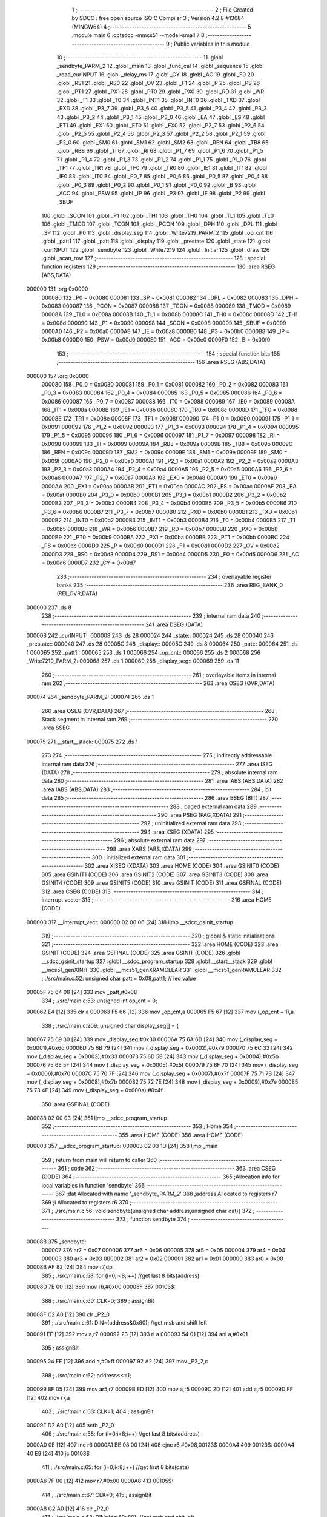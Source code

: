                                       1 ;--------------------------------------------------------
                                      2 ; File Created by SDCC : free open source ISO C Compiler 
                                      3 ; Version 4.2.8 #13684 (MINGW64)
                                      4 ;--------------------------------------------------------
                                      5 	.module main
                                      6 	.optsdcc -mmcs51 --model-small
                                      7 	
                                      8 ;--------------------------------------------------------
                                      9 ; Public variables in this module
                                     10 ;--------------------------------------------------------
                                     11 	.globl _sendbyte_PARM_2
                                     12 	.globl _main
                                     13 	.globl _func_cal
                                     14 	.globl _sequence
                                     15 	.globl _read_curINPUT
                                     16 	.globl _delay_ms
                                     17 	.globl _CY
                                     18 	.globl _AC
                                     19 	.globl _F0
                                     20 	.globl _RS1
                                     21 	.globl _RS0
                                     22 	.globl _OV
                                     23 	.globl _F1
                                     24 	.globl _P
                                     25 	.globl _PS
                                     26 	.globl _PT1
                                     27 	.globl _PX1
                                     28 	.globl _PT0
                                     29 	.globl _PX0
                                     30 	.globl _RD
                                     31 	.globl _WR
                                     32 	.globl _T1
                                     33 	.globl _T0
                                     34 	.globl _INT1
                                     35 	.globl _INT0
                                     36 	.globl _TXD
                                     37 	.globl _RXD
                                     38 	.globl _P3_7
                                     39 	.globl _P3_6
                                     40 	.globl _P3_5
                                     41 	.globl _P3_4
                                     42 	.globl _P3_3
                                     43 	.globl _P3_2
                                     44 	.globl _P3_1
                                     45 	.globl _P3_0
                                     46 	.globl _EA
                                     47 	.globl _ES
                                     48 	.globl _ET1
                                     49 	.globl _EX1
                                     50 	.globl _ET0
                                     51 	.globl _EX0
                                     52 	.globl _P2_7
                                     53 	.globl _P2_6
                                     54 	.globl _P2_5
                                     55 	.globl _P2_4
                                     56 	.globl _P2_3
                                     57 	.globl _P2_2
                                     58 	.globl _P2_1
                                     59 	.globl _P2_0
                                     60 	.globl _SM0
                                     61 	.globl _SM1
                                     62 	.globl _SM2
                                     63 	.globl _REN
                                     64 	.globl _TB8
                                     65 	.globl _RB8
                                     66 	.globl _TI
                                     67 	.globl _RI
                                     68 	.globl _P1_7
                                     69 	.globl _P1_6
                                     70 	.globl _P1_5
                                     71 	.globl _P1_4
                                     72 	.globl _P1_3
                                     73 	.globl _P1_2
                                     74 	.globl _P1_1
                                     75 	.globl _P1_0
                                     76 	.globl _TF1
                                     77 	.globl _TR1
                                     78 	.globl _TF0
                                     79 	.globl _TR0
                                     80 	.globl _IE1
                                     81 	.globl _IT1
                                     82 	.globl _IE0
                                     83 	.globl _IT0
                                     84 	.globl _P0_7
                                     85 	.globl _P0_6
                                     86 	.globl _P0_5
                                     87 	.globl _P0_4
                                     88 	.globl _P0_3
                                     89 	.globl _P0_2
                                     90 	.globl _P0_1
                                     91 	.globl _P0_0
                                     92 	.globl _B
                                     93 	.globl _ACC
                                     94 	.globl _PSW
                                     95 	.globl _IP
                                     96 	.globl _P3
                                     97 	.globl _IE
                                     98 	.globl _P2
                                     99 	.globl _SBUF
                                    100 	.globl _SCON
                                    101 	.globl _P1
                                    102 	.globl _TH1
                                    103 	.globl _TH0
                                    104 	.globl _TL1
                                    105 	.globl _TL0
                                    106 	.globl _TMOD
                                    107 	.globl _TCON
                                    108 	.globl _PCON
                                    109 	.globl _DPH
                                    110 	.globl _DPL
                                    111 	.globl _SP
                                    112 	.globl _P0
                                    113 	.globl _display_seg
                                    114 	.globl _Write7219_PARM_2
                                    115 	.globl _op_cnt
                                    116 	.globl _patt1
                                    117 	.globl _patt
                                    118 	.globl _display
                                    119 	.globl _prestate
                                    120 	.globl _state
                                    121 	.globl _curINPUT
                                    122 	.globl _sendbyte
                                    123 	.globl _Write7219
                                    124 	.globl _Initial
                                    125 	.globl _draw
                                    126 	.globl _scan_row
                                    127 ;--------------------------------------------------------
                                    128 ; special function registers
                                    129 ;--------------------------------------------------------
                                    130 	.area RSEG    (ABS,DATA)
      000000                        131 	.org 0x0000
                           000080   132 _P0	=	0x0080
                           000081   133 _SP	=	0x0081
                           000082   134 _DPL	=	0x0082
                           000083   135 _DPH	=	0x0083
                           000087   136 _PCON	=	0x0087
                           000088   137 _TCON	=	0x0088
                           000089   138 _TMOD	=	0x0089
                           00008A   139 _TL0	=	0x008a
                           00008B   140 _TL1	=	0x008b
                           00008C   141 _TH0	=	0x008c
                           00008D   142 _TH1	=	0x008d
                           000090   143 _P1	=	0x0090
                           000098   144 _SCON	=	0x0098
                           000099   145 _SBUF	=	0x0099
                           0000A0   146 _P2	=	0x00a0
                           0000A8   147 _IE	=	0x00a8
                           0000B0   148 _P3	=	0x00b0
                           0000B8   149 _IP	=	0x00b8
                           0000D0   150 _PSW	=	0x00d0
                           0000E0   151 _ACC	=	0x00e0
                           0000F0   152 _B	=	0x00f0
                                    153 ;--------------------------------------------------------
                                    154 ; special function bits
                                    155 ;--------------------------------------------------------
                                    156 	.area RSEG    (ABS,DATA)
      000000                        157 	.org 0x0000
                           000080   158 _P0_0	=	0x0080
                           000081   159 _P0_1	=	0x0081
                           000082   160 _P0_2	=	0x0082
                           000083   161 _P0_3	=	0x0083
                           000084   162 _P0_4	=	0x0084
                           000085   163 _P0_5	=	0x0085
                           000086   164 _P0_6	=	0x0086
                           000087   165 _P0_7	=	0x0087
                           000088   166 _IT0	=	0x0088
                           000089   167 _IE0	=	0x0089
                           00008A   168 _IT1	=	0x008a
                           00008B   169 _IE1	=	0x008b
                           00008C   170 _TR0	=	0x008c
                           00008D   171 _TF0	=	0x008d
                           00008E   172 _TR1	=	0x008e
                           00008F   173 _TF1	=	0x008f
                           000090   174 _P1_0	=	0x0090
                           000091   175 _P1_1	=	0x0091
                           000092   176 _P1_2	=	0x0092
                           000093   177 _P1_3	=	0x0093
                           000094   178 _P1_4	=	0x0094
                           000095   179 _P1_5	=	0x0095
                           000096   180 _P1_6	=	0x0096
                           000097   181 _P1_7	=	0x0097
                           000098   182 _RI	=	0x0098
                           000099   183 _TI	=	0x0099
                           00009A   184 _RB8	=	0x009a
                           00009B   185 _TB8	=	0x009b
                           00009C   186 _REN	=	0x009c
                           00009D   187 _SM2	=	0x009d
                           00009E   188 _SM1	=	0x009e
                           00009F   189 _SM0	=	0x009f
                           0000A0   190 _P2_0	=	0x00a0
                           0000A1   191 _P2_1	=	0x00a1
                           0000A2   192 _P2_2	=	0x00a2
                           0000A3   193 _P2_3	=	0x00a3
                           0000A4   194 _P2_4	=	0x00a4
                           0000A5   195 _P2_5	=	0x00a5
                           0000A6   196 _P2_6	=	0x00a6
                           0000A7   197 _P2_7	=	0x00a7
                           0000A8   198 _EX0	=	0x00a8
                           0000A9   199 _ET0	=	0x00a9
                           0000AA   200 _EX1	=	0x00aa
                           0000AB   201 _ET1	=	0x00ab
                           0000AC   202 _ES	=	0x00ac
                           0000AF   203 _EA	=	0x00af
                           0000B0   204 _P3_0	=	0x00b0
                           0000B1   205 _P3_1	=	0x00b1
                           0000B2   206 _P3_2	=	0x00b2
                           0000B3   207 _P3_3	=	0x00b3
                           0000B4   208 _P3_4	=	0x00b4
                           0000B5   209 _P3_5	=	0x00b5
                           0000B6   210 _P3_6	=	0x00b6
                           0000B7   211 _P3_7	=	0x00b7
                           0000B0   212 _RXD	=	0x00b0
                           0000B1   213 _TXD	=	0x00b1
                           0000B2   214 _INT0	=	0x00b2
                           0000B3   215 _INT1	=	0x00b3
                           0000B4   216 _T0	=	0x00b4
                           0000B5   217 _T1	=	0x00b5
                           0000B6   218 _WR	=	0x00b6
                           0000B7   219 _RD	=	0x00b7
                           0000B8   220 _PX0	=	0x00b8
                           0000B9   221 _PT0	=	0x00b9
                           0000BA   222 _PX1	=	0x00ba
                           0000BB   223 _PT1	=	0x00bb
                           0000BC   224 _PS	=	0x00bc
                           0000D0   225 _P	=	0x00d0
                           0000D1   226 _F1	=	0x00d1
                           0000D2   227 _OV	=	0x00d2
                           0000D3   228 _RS0	=	0x00d3
                           0000D4   229 _RS1	=	0x00d4
                           0000D5   230 _F0	=	0x00d5
                           0000D6   231 _AC	=	0x00d6
                           0000D7   232 _CY	=	0x00d7
                                    233 ;--------------------------------------------------------
                                    234 ; overlayable register banks
                                    235 ;--------------------------------------------------------
                                    236 	.area REG_BANK_0	(REL,OVR,DATA)
      000000                        237 	.ds 8
                                    238 ;--------------------------------------------------------
                                    239 ; internal ram data
                                    240 ;--------------------------------------------------------
                                    241 	.area DSEG    (DATA)
      000008                        242 _curINPUT::
      000008                        243 	.ds 28
      000024                        244 _state::
      000024                        245 	.ds 28
      000040                        246 _prestate::
      000040                        247 	.ds 28
      00005C                        248 _display::
      00005C                        249 	.ds 8
      000064                        250 _patt::
      000064                        251 	.ds 1
      000065                        252 _patt1::
      000065                        253 	.ds 1
      000066                        254 _op_cnt::
      000066                        255 	.ds 2
      000068                        256 _Write7219_PARM_2:
      000068                        257 	.ds 1
      000069                        258 _display_seg::
      000069                        259 	.ds 11
                                    260 ;--------------------------------------------------------
                                    261 ; overlayable items in internal ram
                                    262 ;--------------------------------------------------------
                                    263 	.area	OSEG    (OVR,DATA)
      000074                        264 _sendbyte_PARM_2:
      000074                        265 	.ds 1
                                    266 	.area	OSEG    (OVR,DATA)
                                    267 ;--------------------------------------------------------
                                    268 ; Stack segment in internal ram
                                    269 ;--------------------------------------------------------
                                    270 	.area SSEG
      000075                        271 __start__stack:
      000075                        272 	.ds	1
                                    273 
                                    274 ;--------------------------------------------------------
                                    275 ; indirectly addressable internal ram data
                                    276 ;--------------------------------------------------------
                                    277 	.area ISEG    (DATA)
                                    278 ;--------------------------------------------------------
                                    279 ; absolute internal ram data
                                    280 ;--------------------------------------------------------
                                    281 	.area IABS    (ABS,DATA)
                                    282 	.area IABS    (ABS,DATA)
                                    283 ;--------------------------------------------------------
                                    284 ; bit data
                                    285 ;--------------------------------------------------------
                                    286 	.area BSEG    (BIT)
                                    287 ;--------------------------------------------------------
                                    288 ; paged external ram data
                                    289 ;--------------------------------------------------------
                                    290 	.area PSEG    (PAG,XDATA)
                                    291 ;--------------------------------------------------------
                                    292 ; uninitialized external ram data
                                    293 ;--------------------------------------------------------
                                    294 	.area XSEG    (XDATA)
                                    295 ;--------------------------------------------------------
                                    296 ; absolute external ram data
                                    297 ;--------------------------------------------------------
                                    298 	.area XABS    (ABS,XDATA)
                                    299 ;--------------------------------------------------------
                                    300 ; initialized external ram data
                                    301 ;--------------------------------------------------------
                                    302 	.area XISEG   (XDATA)
                                    303 	.area HOME    (CODE)
                                    304 	.area GSINIT0 (CODE)
                                    305 	.area GSINIT1 (CODE)
                                    306 	.area GSINIT2 (CODE)
                                    307 	.area GSINIT3 (CODE)
                                    308 	.area GSINIT4 (CODE)
                                    309 	.area GSINIT5 (CODE)
                                    310 	.area GSINIT  (CODE)
                                    311 	.area GSFINAL (CODE)
                                    312 	.area CSEG    (CODE)
                                    313 ;--------------------------------------------------------
                                    314 ; interrupt vector
                                    315 ;--------------------------------------------------------
                                    316 	.area HOME    (CODE)
      000000                        317 __interrupt_vect:
      000000 02 00 06         [24]  318 	ljmp	__sdcc_gsinit_startup
                                    319 ;--------------------------------------------------------
                                    320 ; global & static initialisations
                                    321 ;--------------------------------------------------------
                                    322 	.area HOME    (CODE)
                                    323 	.area GSINIT  (CODE)
                                    324 	.area GSFINAL (CODE)
                                    325 	.area GSINIT  (CODE)
                                    326 	.globl __sdcc_gsinit_startup
                                    327 	.globl __sdcc_program_startup
                                    328 	.globl __start__stack
                                    329 	.globl __mcs51_genXINIT
                                    330 	.globl __mcs51_genXRAMCLEAR
                                    331 	.globl __mcs51_genRAMCLEAR
                                    332 ;	./src/main.c:52: unsigned char patt = 0x08,patt1; // led value
      00005F 75 64 08         [24]  333 	mov	_patt,#0x08
                                    334 ;	./src/main.c:53: unsigned int op_cnt = 0;
      000062 E4               [12]  335 	clr	a
      000063 F5 66            [12]  336 	mov	_op_cnt,a
      000065 F5 67            [12]  337 	mov	(_op_cnt + 1),a
                                    338 ;	./src/main.c:209: unsigned char display_seg[] = {
      000067 75 69 30         [24]  339 	mov	_display_seg,#0x30
      00006A 75 6A 6D         [24]  340 	mov	(_display_seg + 0x0001),#0x6d
      00006D 75 6B 79         [24]  341 	mov	(_display_seg + 0x0002),#0x79
      000070 75 6C 33         [24]  342 	mov	(_display_seg + 0x0003),#0x33
      000073 75 6D 5B         [24]  343 	mov	(_display_seg + 0x0004),#0x5b
      000076 75 6E 5F         [24]  344 	mov	(_display_seg + 0x0005),#0x5f
      000079 75 6F 70         [24]  345 	mov	(_display_seg + 0x0006),#0x70
      00007C 75 70 7F         [24]  346 	mov	(_display_seg + 0x0007),#0x7f
      00007F 75 71 7B         [24]  347 	mov	(_display_seg + 0x0008),#0x7b
      000082 75 72 7E         [24]  348 	mov	(_display_seg + 0x0009),#0x7e
      000085 75 73 4F         [24]  349 	mov	(_display_seg + 0x000a),#0x4f
                                    350 	.area GSFINAL (CODE)
      000088 02 00 03         [24]  351 	ljmp	__sdcc_program_startup
                                    352 ;--------------------------------------------------------
                                    353 ; Home
                                    354 ;--------------------------------------------------------
                                    355 	.area HOME    (CODE)
                                    356 	.area HOME    (CODE)
      000003                        357 __sdcc_program_startup:
      000003 02 03 1D         [24]  358 	ljmp	_main
                                    359 ;	return from main will return to caller
                                    360 ;--------------------------------------------------------
                                    361 ; code
                                    362 ;--------------------------------------------------------
                                    363 	.area CSEG    (CODE)
                                    364 ;------------------------------------------------------------
                                    365 ;Allocation info for local variables in function 'sendbyte'
                                    366 ;------------------------------------------------------------
                                    367 ;dat                       Allocated with name '_sendbyte_PARM_2'
                                    368 ;address                   Allocated to registers r7 
                                    369 ;i                         Allocated to registers r6 
                                    370 ;------------------------------------------------------------
                                    371 ;	./src/main.c:56: void sendbyte(unsigned char address,unsigned char dat){
                                    372 ;	-----------------------------------------
                                    373 ;	 function sendbyte
                                    374 ;	-----------------------------------------
      00008B                        375 _sendbyte:
                           000007   376 	ar7 = 0x07
                           000006   377 	ar6 = 0x06
                           000005   378 	ar5 = 0x05
                           000004   379 	ar4 = 0x04
                           000003   380 	ar3 = 0x03
                           000002   381 	ar2 = 0x02
                           000001   382 	ar1 = 0x01
                           000000   383 	ar0 = 0x00
      00008B AF 82            [24]  384 	mov	r7,dpl
                                    385 ;	./src/main.c:58: for (i=0;i<8;i++)        //get last 8 bits(address)
      00008D 7E 00            [12]  386 	mov	r6,#0x00
      00008F                        387 00103$:
                                    388 ;	./src/main.c:60: CLK=0;
                                    389 ;	assignBit
      00008F C2 A0            [12]  390 	clr	_P2_0
                                    391 ;	./src/main.c:61: DIN=(address&0x80);   //get msb and shift left
      000091 EF               [12]  392 	mov	a,r7
      000092 23               [12]  393 	rl	a
      000093 54 01            [12]  394 	anl	a,#0x01
                                    395 ;	assignBit
      000095 24 FF            [12]  396 	add	a,#0xff
      000097 92 A2            [24]  397 	mov	_P2_2,c
                                    398 ;	./src/main.c:62: address<<=1;
      000099 8F 05            [24]  399 	mov	ar5,r7
      00009B ED               [12]  400 	mov	a,r5
      00009C 2D               [12]  401 	add	a,r5
      00009D FF               [12]  402 	mov	r7,a
                                    403 ;	./src/main.c:63: CLK=1;
                                    404 ;	assignBit
      00009E D2 A0            [12]  405 	setb	_P2_0
                                    406 ;	./src/main.c:58: for (i=0;i<8;i++)        //get last 8 bits(address)
      0000A0 0E               [12]  407 	inc	r6
      0000A1 BE 08 00         [24]  408 	cjne	r6,#0x08,00123$
      0000A4                        409 00123$:
      0000A4 40 E9            [24]  410 	jc	00103$
                                    411 ;	./src/main.c:65: for (i=0;i<8;i++)      //get first 8 bits(data)
      0000A6 7F 00            [12]  412 	mov	r7,#0x00
      0000A8                        413 00105$:
                                    414 ;	./src/main.c:67: CLK=0;
                                    415 ;	assignBit
      0000A8 C2 A0            [12]  416 	clr	_P2_0
                                    417 ;	./src/main.c:68: DIN=(dat&0x80);    //get msb and shit left
      0000AA E5 74            [12]  418 	mov	a,_sendbyte_PARM_2
      0000AC 23               [12]  419 	rl	a
      0000AD 54 01            [12]  420 	anl	a,#0x01
                                    421 ;	assignBit
      0000AF 24 FF            [12]  422 	add	a,#0xff
      0000B1 92 A2            [24]  423 	mov	_P2_2,c
                                    424 ;	./src/main.c:69: dat<<=1;
      0000B3 E5 74            [12]  425 	mov	a,_sendbyte_PARM_2
      0000B5 25 E0            [12]  426 	add	a,acc
      0000B7 F5 74            [12]  427 	mov	_sendbyte_PARM_2,a
                                    428 ;	./src/main.c:70: CLK=1;
                                    429 ;	assignBit
      0000B9 D2 A0            [12]  430 	setb	_P2_0
                                    431 ;	./src/main.c:65: for (i=0;i<8;i++)      //get first 8 bits(data)
      0000BB 0F               [12]  432 	inc	r7
      0000BC BF 08 00         [24]  433 	cjne	r7,#0x08,00125$
      0000BF                        434 00125$:
      0000BF 40 E7            [24]  435 	jc	00105$
                                    436 ;	./src/main.c:72: }
      0000C1 22               [24]  437 	ret
                                    438 ;------------------------------------------------------------
                                    439 ;Allocation info for local variables in function 'Write7219'
                                    440 ;------------------------------------------------------------
                                    441 ;dat                       Allocated with name '_Write7219_PARM_2'
                                    442 ;address                   Allocated to registers r7 
                                    443 ;cnt                       Allocated to registers r6 
                                    444 ;------------------------------------------------------------
                                    445 ;	./src/main.c:75: void Write7219(unsigned char address,unsigned char dat)
                                    446 ;	-----------------------------------------
                                    447 ;	 function Write7219
                                    448 ;	-----------------------------------------
      0000C2                        449 _Write7219:
      0000C2 AF 82            [24]  450 	mov	r7,dpl
                                    451 ;	./src/main.c:78: LOAD=0;
                                    452 ;	assignBit
      0000C4 C2 A1            [12]  453 	clr	_P2_1
                                    454 ;	./src/main.c:79: for(cnt=1;cnt<=matrixnum;cnt++)      //send address and data according to the nuber of your matrix
      0000C6 7E 01            [12]  455 	mov	r6,#0x01
      0000C8                        456 00102$:
                                    457 ;	./src/main.c:81: sendbyte(address,dat);
      0000C8 85 68 74         [24]  458 	mov	_sendbyte_PARM_2,_Write7219_PARM_2
      0000CB 8F 82            [24]  459 	mov	dpl,r7
      0000CD C0 07            [24]  460 	push	ar7
      0000CF C0 06            [24]  461 	push	ar6
      0000D1 12 00 8B         [24]  462 	lcall	_sendbyte
      0000D4 D0 06            [24]  463 	pop	ar6
      0000D6 D0 07            [24]  464 	pop	ar7
                                    465 ;	./src/main.c:79: for(cnt=1;cnt<=matrixnum;cnt++)      //send address and data according to the nuber of your matrix
      0000D8 0E               [12]  466 	inc	r6
      0000D9 EE               [12]  467 	mov	a,r6
      0000DA 24 FE            [12]  468 	add	a,#0xff - 0x01
      0000DC 50 EA            [24]  469 	jnc	00102$
                                    470 ;	./src/main.c:83: LOAD=1;                              //after the load becomes 1, will the 7-segment display display
                                    471 ;	assignBit
      0000DE D2 A1            [12]  472 	setb	_P2_1
                                    473 ;	./src/main.c:84: }
      0000E0 22               [24]  474 	ret
                                    475 ;------------------------------------------------------------
                                    476 ;Allocation info for local variables in function 'Initial'
                                    477 ;------------------------------------------------------------
                                    478 ;i                         Allocated to registers r7 
                                    479 ;------------------------------------------------------------
                                    480 ;	./src/main.c:87: void Initial(void)
                                    481 ;	-----------------------------------------
                                    482 ;	 function Initial
                                    483 ;	-----------------------------------------
      0000E1                        484 _Initial:
                                    485 ;	./src/main.c:90: Write7219(SHUT_DOWN,0x01);         //normal mode(0xX1)
      0000E1 75 68 01         [24]  486 	mov	_Write7219_PARM_2,#0x01
      0000E4 75 82 0C         [24]  487 	mov	dpl,#0x0c
      0000E7 12 00 C2         [24]  488 	lcall	_Write7219
                                    489 ;	./src/main.c:91: Write7219(DISPLAY_TEST,0x00);
      0000EA 75 68 00         [24]  490 	mov	_Write7219_PARM_2,#0x00
      0000ED 75 82 0F         [24]  491 	mov	dpl,#0x0f
      0000F0 12 00 C2         [24]  492 	lcall	_Write7219
                                    493 ;	./src/main.c:92: Write7219(DECODE_MODE,0x00);       //select non-decode mode
      0000F3 75 68 00         [24]  494 	mov	_Write7219_PARM_2,#0x00
      0000F6 75 82 09         [24]  495 	mov	dpl,#0x09
      0000F9 12 00 C2         [24]  496 	lcall	_Write7219
                                    497 ;	./src/main.c:93: Write7219(SCAN_LIMIT,0x07);        //use all 8 LED
      0000FC 75 68 07         [24]  498 	mov	_Write7219_PARM_2,#0x07
      0000FF 75 82 0B         [24]  499 	mov	dpl,#0x0b
      000102 12 00 C2         [24]  500 	lcall	_Write7219
                                    501 ;	./src/main.c:94: Write7219(INTENSITY,0x00);         //set up intensity
      000105 75 68 00         [24]  502 	mov	_Write7219_PARM_2,#0x00
      000108 75 82 0A         [24]  503 	mov	dpl,#0x0a
      00010B 12 00 C2         [24]  504 	lcall	_Write7219
                                    505 ;	./src/main.c:95: for(i=1;i<=8;i++){
      00010E 7F 01            [12]  506 	mov	r7,#0x01
      000110                        507 00102$:
                                    508 ;	./src/main.c:96: Write7219(i,0x00);   //turn off all LED
      000110 75 68 00         [24]  509 	mov	_Write7219_PARM_2,#0x00
      000113 8F 82            [24]  510 	mov	dpl,r7
      000115 C0 07            [24]  511 	push	ar7
      000117 12 00 C2         [24]  512 	lcall	_Write7219
      00011A D0 07            [24]  513 	pop	ar7
                                    514 ;	./src/main.c:95: for(i=1;i<=8;i++){
      00011C 0F               [12]  515 	inc	r7
      00011D EF               [12]  516 	mov	a,r7
      00011E 24 F7            [12]  517 	add	a,#0xff - 0x08
      000120 50 EE            [24]  518 	jnc	00102$
                                    519 ;	./src/main.c:98: }
      000122 22               [24]  520 	ret
                                    521 ;------------------------------------------------------------
                                    522 ;Allocation info for local variables in function 'draw'
                                    523 ;------------------------------------------------------------
                                    524 ;picture                   Allocated to registers r5 r6 r7 
                                    525 ;i                         Allocated to registers r4 
                                    526 ;------------------------------------------------------------
                                    527 ;	./src/main.c:101: void draw(unsigned char *picture){
                                    528 ;	-----------------------------------------
                                    529 ;	 function draw
                                    530 ;	-----------------------------------------
      000123                        531 _draw:
      000123 AD 82            [24]  532 	mov	r5,dpl
      000125 AE 83            [24]  533 	mov	r6,dph
      000127 AF F0            [24]  534 	mov	r7,b
                                    535 ;	./src/main.c:103: for(i=1;i<=8;i++){
      000129 7C 01            [12]  536 	mov	r4,#0x01
      00012B                        537 00102$:
                                    538 ;	./src/main.c:104: Write7219(i,picture[i-1]);
      00012B 8C 02            [24]  539 	mov	ar2,r4
      00012D 7B 00            [12]  540 	mov	r3,#0x00
      00012F 1A               [12]  541 	dec	r2
      000130 BA FF 01         [24]  542 	cjne	r2,#0xff,00111$
      000133 1B               [12]  543 	dec	r3
      000134                        544 00111$:
      000134 EA               [12]  545 	mov	a,r2
      000135 2D               [12]  546 	add	a,r5
      000136 FA               [12]  547 	mov	r2,a
      000137 EB               [12]  548 	mov	a,r3
      000138 3E               [12]  549 	addc	a,r6
      000139 F9               [12]  550 	mov	r1,a
      00013A 8F 03            [24]  551 	mov	ar3,r7
      00013C 8A 82            [24]  552 	mov	dpl,r2
      00013E 89 83            [24]  553 	mov	dph,r1
      000140 8B F0            [24]  554 	mov	b,r3
      000142 12 04 86         [24]  555 	lcall	__gptrget
      000145 F5 68            [12]  556 	mov	_Write7219_PARM_2,a
      000147 8C 82            [24]  557 	mov	dpl,r4
      000149 C0 07            [24]  558 	push	ar7
      00014B C0 06            [24]  559 	push	ar6
      00014D C0 05            [24]  560 	push	ar5
      00014F C0 04            [24]  561 	push	ar4
      000151 12 00 C2         [24]  562 	lcall	_Write7219
      000154 D0 04            [24]  563 	pop	ar4
      000156 D0 05            [24]  564 	pop	ar5
      000158 D0 06            [24]  565 	pop	ar6
      00015A D0 07            [24]  566 	pop	ar7
                                    567 ;	./src/main.c:103: for(i=1;i<=8;i++){
      00015C 0C               [12]  568 	inc	r4
      00015D EC               [12]  569 	mov	a,r4
      00015E 24 F7            [12]  570 	add	a,#0xff - 0x08
      000160 50 C9            [24]  571 	jnc	00102$
                                    572 ;	./src/main.c:106: }
      000162 22               [24]  573 	ret
                                    574 ;------------------------------------------------------------
                                    575 ;Allocation info for local variables in function 'scan_row'
                                    576 ;------------------------------------------------------------
                                    577 ;row                       Allocated to registers r6 r7 
                                    578 ;------------------------------------------------------------
                                    579 ;	./src/main.c:108: void scan_row(unsigned int row)
                                    580 ;	-----------------------------------------
                                    581 ;	 function scan_row
                                    582 ;	-----------------------------------------
      000163                        583 _scan_row:
      000163 AE 82            [24]  584 	mov	r6,dpl
      000165 AF 83            [24]  585 	mov	r7,dph
                                    586 ;	./src/main.c:110: switch (row)
      000167 C3               [12]  587 	clr	c
      000168 74 03            [12]  588 	mov	a,#0x03
      00016A 9E               [12]  589 	subb	a,r6
      00016B E4               [12]  590 	clr	a
      00016C 9F               [12]  591 	subb	a,r7
      00016D 40 31            [24]  592 	jc	00107$
      00016F EE               [12]  593 	mov	a,r6
      000170 2E               [12]  594 	add	a,r6
                                    595 ;	./src/main.c:112: case 0:
      000171 90 01 75         [24]  596 	mov	dptr,#00114$
      000174 73               [24]  597 	jmp	@a+dptr
      000175                        598 00114$:
      000175 80 06            [24]  599 	sjmp	00101$
      000177 80 0D            [24]  600 	sjmp	00102$
      000179 80 14            [24]  601 	sjmp	00103$
      00017B 80 1B            [24]  602 	sjmp	00104$
      00017D                        603 00101$:
                                    604 ;	./src/main.c:113: OUTPUT1 = 0; // row1 output 0
                                    605 ;	assignBit
      00017D C2 86            [12]  606 	clr	_P0_6
                                    607 ;	./src/main.c:114: OUTPUT2 = 1; // row2 output 1
                                    608 ;	assignBit
      00017F D2 85            [12]  609 	setb	_P0_5
                                    610 ;	./src/main.c:115: OUTPUT3 = 1; // row3 output 1
                                    611 ;	assignBit
      000181 D2 84            [12]  612 	setb	_P0_4
                                    613 ;	./src/main.c:116: OUTPUT0 = 1; // row0 output 1
                                    614 ;	assignBit
      000183 D2 83            [12]  615 	setb	_P0_3
                                    616 ;	./src/main.c:117: break;
                                    617 ;	./src/main.c:118: case 1:
      000185 22               [24]  618 	ret
      000186                        619 00102$:
                                    620 ;	./src/main.c:119: OUTPUT1 = 1; // row1 output 1
                                    621 ;	assignBit
      000186 D2 86            [12]  622 	setb	_P0_6
                                    623 ;	./src/main.c:120: OUTPUT2 = 0; // row2 output 0
                                    624 ;	assignBit
      000188 C2 85            [12]  625 	clr	_P0_5
                                    626 ;	./src/main.c:121: OUTPUT3 = 1; // row3 output 1
                                    627 ;	assignBit
      00018A D2 84            [12]  628 	setb	_P0_4
                                    629 ;	./src/main.c:122: OUTPUT0 = 1; // row0 output 1
                                    630 ;	assignBit
      00018C D2 83            [12]  631 	setb	_P0_3
                                    632 ;	./src/main.c:123: break;
                                    633 ;	./src/main.c:124: case 2:
      00018E 22               [24]  634 	ret
      00018F                        635 00103$:
                                    636 ;	./src/main.c:125: OUTPUT1 = 1; // row1 output 1
                                    637 ;	assignBit
      00018F D2 86            [12]  638 	setb	_P0_6
                                    639 ;	./src/main.c:126: OUTPUT2 = 1; // row2 output 1
                                    640 ;	assignBit
      000191 D2 85            [12]  641 	setb	_P0_5
                                    642 ;	./src/main.c:127: OUTPUT3 = 0; // row3 output 0
                                    643 ;	assignBit
      000193 C2 84            [12]  644 	clr	_P0_4
                                    645 ;	./src/main.c:128: OUTPUT0 = 1; // row0 output 1
                                    646 ;	assignBit
      000195 D2 83            [12]  647 	setb	_P0_3
                                    648 ;	./src/main.c:129: break;
                                    649 ;	./src/main.c:130: case 3:
      000197 22               [24]  650 	ret
      000198                        651 00104$:
                                    652 ;	./src/main.c:131: OUTPUT1 = 1; // row1 output 1
                                    653 ;	assignBit
      000198 D2 86            [12]  654 	setb	_P0_6
                                    655 ;	./src/main.c:132: OUTPUT2 = 1; // row2 output 1
                                    656 ;	assignBit
      00019A D2 85            [12]  657 	setb	_P0_5
                                    658 ;	./src/main.c:133: OUTPUT3 = 1; // row3 output 1
                                    659 ;	assignBit
      00019C D2 84            [12]  660 	setb	_P0_4
                                    661 ;	./src/main.c:134: OUTPUT0 = 0; // row0 output 0
                                    662 ;	assignBit
      00019E C2 83            [12]  663 	clr	_P0_3
                                    664 ;	./src/main.c:138: }
      0001A0                        665 00107$:
                                    666 ;	./src/main.c:139: }
      0001A0 22               [24]  667 	ret
                                    668 ;------------------------------------------------------------
                                    669 ;Allocation info for local variables in function 'read_curINPUT'
                                    670 ;------------------------------------------------------------
                                    671 ;i                         Allocated to registers r6 r7 
                                    672 ;------------------------------------------------------------
                                    673 ;	./src/main.c:141: void read_curINPUT(void)
                                    674 ;	-----------------------------------------
                                    675 ;	 function read_curINPUT
                                    676 ;	-----------------------------------------
      0001A1                        677 _read_curINPUT:
                                    678 ;	./src/main.c:143: for (int i = 0; i < 4; i++)
      0001A1 7E 00            [12]  679 	mov	r6,#0x00
      0001A3 7F 00            [12]  680 	mov	r7,#0x00
      0001A5                        681 00106$:
      0001A5 C3               [12]  682 	clr	c
      0001A6 EE               [12]  683 	mov	a,r6
      0001A7 94 04            [12]  684 	subb	a,#0x04
      0001A9 EF               [12]  685 	mov	a,r7
      0001AA 64 80            [12]  686 	xrl	a,#0x80
      0001AC 94 80            [12]  687 	subb	a,#0x80
      0001AE 50 6C            [24]  688 	jnc	00104$
                                    689 ;	./src/main.c:145: scan_row(i);
      0001B0 8E 82            [24]  690 	mov	dpl,r6
      0001B2 8F 83            [24]  691 	mov	dph,r7
      0001B4 C0 07            [24]  692 	push	ar7
      0001B6 C0 06            [24]  693 	push	ar6
      0001B8 12 01 63         [24]  694 	lcall	_scan_row
      0001BB D0 06            [24]  695 	pop	ar6
      0001BD D0 07            [24]  696 	pop	ar7
                                    697 ;	./src/main.c:146: if(i==3)
      0001BF BE 03 10         [24]  698 	cjne	r6,#0x03,00102$
      0001C2 BF 00 0D         [24]  699 	cjne	r7,#0x00,00102$
                                    700 ;	./src/main.c:147: curINPUT[9] = INPUT2;
      0001C5 A2 81            [12]  701 	mov	c,_P0_1
      0001C7 E4               [12]  702 	clr	a
      0001C8 33               [12]  703 	rlc	a
      0001C9 FC               [12]  704 	mov	r4,a
      0001CA 7D 00            [12]  705 	mov	r5,#0x00
      0001CC 8C 1A            [24]  706 	mov	((_curINPUT + 0x0012) + 0),r4
      0001CE 8D 1B            [24]  707 	mov	((_curINPUT + 0x0012) + 1),r5
      0001D0 80 42            [24]  708 	sjmp	00107$
      0001D2                        709 00102$:
                                    710 ;	./src/main.c:149: curINPUT[i * 3 + 0] = INPUT1;
      0001D2 8E 05            [24]  711 	mov	ar5,r6
      0001D4 ED               [12]  712 	mov	a,r5
      0001D5 75 F0 03         [24]  713 	mov	b,#0x03
      0001D8 A4               [48]  714 	mul	ab
      0001D9 FD               [12]  715 	mov	r5,a
      0001DA 25 E0            [12]  716 	add	a,acc
      0001DC 24 08            [12]  717 	add	a,#_curINPUT
      0001DE F9               [12]  718 	mov	r1,a
      0001DF A2 80            [12]  719 	mov	c,_P0_0
      0001E1 E4               [12]  720 	clr	a
      0001E2 33               [12]  721 	rlc	a
      0001E3 FB               [12]  722 	mov	r3,a
      0001E4 7C 00            [12]  723 	mov	r4,#0x00
      0001E6 A7 03            [24]  724 	mov	@r1,ar3
      0001E8 09               [12]  725 	inc	r1
      0001E9 A7 04            [24]  726 	mov	@r1,ar4
      0001EB 19               [12]  727 	dec	r1
                                    728 ;	./src/main.c:150: curINPUT[i * 3 + 1] = INPUT2;
      0001EC ED               [12]  729 	mov	a,r5
      0001ED 04               [12]  730 	inc	a
      0001EE 25 E0            [12]  731 	add	a,acc
      0001F0 24 08            [12]  732 	add	a,#_curINPUT
      0001F2 F9               [12]  733 	mov	r1,a
      0001F3 A2 81            [12]  734 	mov	c,_P0_1
      0001F5 E4               [12]  735 	clr	a
      0001F6 33               [12]  736 	rlc	a
      0001F7 FB               [12]  737 	mov	r3,a
      0001F8 7C 00            [12]  738 	mov	r4,#0x00
      0001FA A7 03            [24]  739 	mov	@r1,ar3
      0001FC 09               [12]  740 	inc	r1
      0001FD A7 04            [24]  741 	mov	@r1,ar4
      0001FF 19               [12]  742 	dec	r1
                                    743 ;	./src/main.c:151: curINPUT[i * 3 + 2] = INPUT3;
      000200 0D               [12]  744 	inc	r5
      000201 0D               [12]  745 	inc	r5
      000202 ED               [12]  746 	mov	a,r5
      000203 2D               [12]  747 	add	a,r5
      000204 24 08            [12]  748 	add	a,#_curINPUT
      000206 F9               [12]  749 	mov	r1,a
      000207 A2 82            [12]  750 	mov	c,_P0_2
      000209 E4               [12]  751 	clr	a
      00020A 33               [12]  752 	rlc	a
      00020B FC               [12]  753 	mov	r4,a
      00020C 7D 00            [12]  754 	mov	r5,#0x00
      00020E A7 04            [24]  755 	mov	@r1,ar4
      000210 09               [12]  756 	inc	r1
      000211 A7 05            [24]  757 	mov	@r1,ar5
      000213 19               [12]  758 	dec	r1
      000214                        759 00107$:
                                    760 ;	./src/main.c:143: for (int i = 0; i < 4; i++)
      000214 0E               [12]  761 	inc	r6
      000215 BE 00 01         [24]  762 	cjne	r6,#0x00,00126$
      000218 0F               [12]  763 	inc	r7
      000219                        764 00126$:
      000219 02 01 A5         [24]  765 	ljmp	00106$
      00021C                        766 00104$:
                                    767 ;	./src/main.c:154: curINPUT[10] = but1;
      00021C A2 B2            [12]  768 	mov	c,_INT0
      00021E E4               [12]  769 	clr	a
      00021F 33               [12]  770 	rlc	a
      000220 FE               [12]  771 	mov	r6,a
      000221 7F 00            [12]  772 	mov	r7,#0x00
      000223 8E 1C            [24]  773 	mov	((_curINPUT + 0x0014) + 0),r6
      000225 8F 1D            [24]  774 	mov	((_curINPUT + 0x0014) + 1),r7
                                    775 ;	./src/main.c:155: curINPUT[11] = but2;
      000227 A2 B3            [12]  776 	mov	c,_INT1
      000229 E4               [12]  777 	clr	a
      00022A 33               [12]  778 	rlc	a
      00022B FE               [12]  779 	mov	r6,a
      00022C 7F 00            [12]  780 	mov	r7,#0x00
      00022E 8E 1E            [24]  781 	mov	((_curINPUT + 0x0016) + 0),r6
      000230 8F 1F            [24]  782 	mov	((_curINPUT + 0x0016) + 1),r7
                                    783 ;	./src/main.c:156: curINPUT[12] = but3;
      000232 A2 A0            [12]  784 	mov	c,_P2_0
      000234 E4               [12]  785 	clr	a
      000235 33               [12]  786 	rlc	a
      000236 FE               [12]  787 	mov	r6,a
      000237 7F 00            [12]  788 	mov	r7,#0x00
      000239 8E 20            [24]  789 	mov	((_curINPUT + 0x0018) + 0),r6
      00023B 8F 21            [24]  790 	mov	((_curINPUT + 0x0018) + 1),r7
                                    791 ;	./src/main.c:157: curINPUT[13] = but4;
      00023D A2 A1            [12]  792 	mov	c,_P2_1
      00023F E4               [12]  793 	clr	a
      000240 33               [12]  794 	rlc	a
      000241 FE               [12]  795 	mov	r6,a
      000242 7F 00            [12]  796 	mov	r7,#0x00
      000244 8E 22            [24]  797 	mov	((_curINPUT + 0x001a) + 0),r6
      000246 8F 23            [24]  798 	mov	((_curINPUT + 0x001a) + 1),r7
                                    799 ;	./src/main.c:158: }
      000248 22               [24]  800 	ret
                                    801 ;------------------------------------------------------------
                                    802 ;Allocation info for local variables in function 'sequence'
                                    803 ;------------------------------------------------------------
                                    804 ;a                         Allocated to registers r6 r7 
                                    805 ;------------------------------------------------------------
                                    806 ;	./src/main.c:160: void sequence(void){
                                    807 ;	-----------------------------------------
                                    808 ;	 function sequence
                                    809 ;	-----------------------------------------
      000249                        810 _sequence:
                                    811 ;	./src/main.c:161: for(int a = 7; a > 0; a--){
      000249 7E 07            [12]  812 	mov	r6,#0x07
      00024B 7F 00            [12]  813 	mov	r7,#0x00
      00024D                        814 00103$:
      00024D C3               [12]  815 	clr	c
      00024E E4               [12]  816 	clr	a
      00024F 9E               [12]  817 	subb	a,r6
      000250 74 80            [12]  818 	mov	a,#(0x00 ^ 0x80)
      000252 8F F0            [24]  819 	mov	b,r7
      000254 63 F0 80         [24]  820 	xrl	b,#0x80
      000257 95 F0            [12]  821 	subb	a,b
      000259 50 16            [24]  822 	jnc	00101$
                                    823 ;	./src/main.c:162: display[a] = display[a-1];
      00025B EE               [12]  824 	mov	a,r6
      00025C 24 5C            [12]  825 	add	a,#_display
      00025E F9               [12]  826 	mov	r1,a
      00025F 8E 05            [24]  827 	mov	ar5,r6
      000261 ED               [12]  828 	mov	a,r5
      000262 14               [12]  829 	dec	a
      000263 24 5C            [12]  830 	add	a,#_display
      000265 F8               [12]  831 	mov	r0,a
      000266 86 05            [24]  832 	mov	ar5,@r0
      000268 A7 05            [24]  833 	mov	@r1,ar5
                                    834 ;	./src/main.c:161: for(int a = 7; a > 0; a--){
      00026A 1E               [12]  835 	dec	r6
      00026B BE FF 01         [24]  836 	cjne	r6,#0xff,00117$
      00026E 1F               [12]  837 	dec	r7
      00026F                        838 00117$:
      00026F 80 DC            [24]  839 	sjmp	00103$
      000271                        840 00101$:
                                    841 ;	./src/main.c:164: patt =0x00;
      000271 75 64 00         [24]  842 	mov	_patt,#0x00
                                    843 ;	./src/main.c:165: delay_ms(20);
      000274 90 00 14         [24]  844 	mov	dptr,#0x0014
                                    845 ;	./src/main.c:166: }
      000277 02 04 79         [24]  846 	ljmp	_delay_ms
                                    847 ;------------------------------------------------------------
                                    848 ;Allocation info for local variables in function 'func_cal'
                                    849 ;------------------------------------------------------------
                                    850 ;cmd                       Allocated to registers r6 r7 
                                    851 ;a                         Allocated to registers r6 r7 
                                    852 ;------------------------------------------------------------
                                    853 ;	./src/main.c:168: void func_cal(unsigned int cmd){
                                    854 ;	-----------------------------------------
                                    855 ;	 function func_cal
                                    856 ;	-----------------------------------------
      00027A                        857 _func_cal:
      00027A AE 82            [24]  858 	mov	r6,dpl
      00027C AF 83            [24]  859 	mov	r7,dph
                                    860 ;	./src/main.c:170: switch (cmd)
      00027E BE 0A 05         [24]  861 	cjne	r6,#0x0a,00151$
      000281 BF 00 02         [24]  862 	cjne	r7,#0x00,00151$
      000284 80 1A            [24]  863 	sjmp	00101$
      000286                        864 00151$:
      000286 BE 0B 05         [24]  865 	cjne	r6,#0x0b,00152$
      000289 BF 00 02         [24]  866 	cjne	r7,#0x00,00152$
      00028C 80 32            [24]  867 	sjmp	00107$
      00028E                        868 00152$:
      00028E BE 0C 05         [24]  869 	cjne	r6,#0x0c,00153$
      000291 BF 00 02         [24]  870 	cjne	r7,#0x00,00153$
      000294 80 36            [24]  871 	sjmp	00125$
      000296                        872 00153$:
      000296 BE 0D 06         [24]  873 	cjne	r6,#0x0d,00154$
      000299 BF 00 03         [24]  874 	cjne	r7,#0x00,00154$
      00029C 02 03 11         [24]  875 	ljmp	00110$
      00029F                        876 00154$:
      00029F 22               [24]  877 	ret
                                    878 ;	./src/main.c:172: case 10:	//op
      0002A0                        879 00101$:
                                    880 ;	./src/main.c:173: if(patt == 0x80)
      0002A0 74 80            [12]  881 	mov	a,#0x80
      0002A2 B5 64 05         [24]  882 	cjne	a,_patt,00105$
                                    883 ;	./src/main.c:174: patt = 0x08;
      0002A5 75 64 08         [24]  884 	mov	_patt,#0x08
      0002A8 80 07            [24]  885 	sjmp	00106$
      0002AA                        886 00105$:
                                    887 ;	./src/main.c:175: else if (patt == 0x00)
      0002AA E5 64            [12]  888 	mov	a,_patt
      0002AC 70 03            [24]  889 	jnz	00106$
                                    890 ;	./src/main.c:176: patt = 0x08;
      0002AE 75 64 08         [24]  891 	mov	_patt,#0x08
      0002B1                        892 00106$:
                                    893 ;	./src/main.c:178: patt = patt << 1;
      0002B1 E5 64            [12]  894 	mov	a,_patt
      0002B3 25 E0            [12]  895 	add	a,acc
                                    896 ;	./src/main.c:179: led = ~patt;
      0002B5 F5 64            [12]  897 	mov	_patt,a
      0002B7 F4               [12]  898 	cpl	a
      0002B8 F5 90            [12]  899 	mov	_P1,a
                                    900 ;	./src/main.c:180: delay_ms(20);
      0002BA 90 00 14         [24]  901 	mov	dptr,#0x0014
                                    902 ;	./src/main.c:181: break;
                                    903 ;	./src/main.c:182: case 11:	//back <-
      0002BD 02 04 79         [24]  904 	ljmp	_delay_ms
      0002C0                        905 00107$:
                                    906 ;	./src/main.c:183: patt1 = 0x01;
      0002C0 75 65 01         [24]  907 	mov	_patt1,#0x01
                                    908 ;	./src/main.c:184: led = ~patt1;
      0002C3 75 90 FE         [24]  909 	mov	_P1,#0xfe
                                    910 ;	./src/main.c:185: delay_ms(20);
      0002C6 90 00 14         [24]  911 	mov	dptr,#0x0014
                                    912 ;	./src/main.c:186: break;
                                    913 ;	./src/main.c:188: for(int a = 0; a < 8; a++){
      0002C9 02 04 79         [24]  914 	ljmp	_delay_ms
      0002CC                        915 00125$:
      0002CC 7E 00            [12]  916 	mov	r6,#0x00
      0002CE 7F 00            [12]  917 	mov	r7,#0x00
      0002D0                        918 00114$:
      0002D0 C3               [12]  919 	clr	c
      0002D1 EE               [12]  920 	mov	a,r6
      0002D2 94 08            [12]  921 	subb	a,#0x08
      0002D4 EF               [12]  922 	mov	a,r7
      0002D5 64 80            [12]  923 	xrl	a,#0x80
      0002D7 94 80            [12]  924 	subb	a,#0x80
      0002D9 50 21            [24]  925 	jnc	00109$
                                    926 ;	./src/main.c:189: display[a] = 0x00;
      0002DB EE               [12]  927 	mov	a,r6
      0002DC 24 5C            [12]  928 	add	a,#_display
      0002DE F8               [12]  929 	mov	r0,a
      0002DF 76 00            [12]  930 	mov	@r0,#0x00
                                    931 ;	./src/main.c:190: Write7219(a+1,0x00);
      0002E1 8E 05            [24]  932 	mov	ar5,r6
      0002E3 ED               [12]  933 	mov	a,r5
      0002E4 04               [12]  934 	inc	a
      0002E5 F5 82            [12]  935 	mov	dpl,a
      0002E7 75 68 00         [24]  936 	mov	_Write7219_PARM_2,#0x00
      0002EA C0 07            [24]  937 	push	ar7
      0002EC C0 06            [24]  938 	push	ar6
      0002EE 12 00 C2         [24]  939 	lcall	_Write7219
      0002F1 D0 06            [24]  940 	pop	ar6
      0002F3 D0 07            [24]  941 	pop	ar7
                                    942 ;	./src/main.c:188: for(int a = 0; a < 8; a++){
      0002F5 0E               [12]  943 	inc	r6
      0002F6 BE 00 D7         [24]  944 	cjne	r6,#0x00,00114$
      0002F9 0F               [12]  945 	inc	r7
      0002FA 80 D4            [24]  946 	sjmp	00114$
      0002FC                        947 00109$:
                                    948 ;	./src/main.c:192: Write7219(0x01,0x08);
      0002FC 75 68 08         [24]  949 	mov	_Write7219_PARM_2,#0x08
      0002FF 75 82 01         [24]  950 	mov	dpl,#0x01
      000302 12 00 C2         [24]  951 	lcall	_Write7219
                                    952 ;	./src/main.c:193: patt1 = 0x02;
      000305 75 65 02         [24]  953 	mov	_patt1,#0x02
                                    954 ;	./src/main.c:194: led = ~patt1;
      000308 75 90 FD         [24]  955 	mov	_P1,#0xfd
                                    956 ;	./src/main.c:195: delay_ms(20);
      00030B 90 00 14         [24]  957 	mov	dptr,#0x0014
                                    958 ;	./src/main.c:196: break;
                                    959 ;	./src/main.c:197: case 13:	//equal=
      00030E 02 04 79         [24]  960 	ljmp	_delay_ms
      000311                        961 00110$:
                                    962 ;	./src/main.c:198: patt1 = 0x04;
      000311 75 65 04         [24]  963 	mov	_patt1,#0x04
                                    964 ;	./src/main.c:199: led = ~patt1;
      000314 75 90 FB         [24]  965 	mov	_P1,#0xfb
                                    966 ;	./src/main.c:200: delay_ms(20);
      000317 90 00 14         [24]  967 	mov	dptr,#0x0014
                                    968 ;	./src/main.c:204: }
                                    969 ;	./src/main.c:205: }
      00031A 02 04 79         [24]  970 	ljmp	_delay_ms
                                    971 ;------------------------------------------------------------
                                    972 ;Allocation info for local variables in function 'main'
                                    973 ;------------------------------------------------------------
                                    974 ;i                         Allocated to registers r6 r7 
                                    975 ;i                         Allocated to registers r6 r7 
                                    976 ;------------------------------------------------------------
                                    977 ;	./src/main.c:225: void main(void)
                                    978 ;	-----------------------------------------
                                    979 ;	 function main
                                    980 ;	-----------------------------------------
      00031D                        981 _main:
                                    982 ;	./src/main.c:228: Initial();
      00031D 12 00 E1         [24]  983 	lcall	_Initial
                                    984 ;	./src/main.c:229: for (int i = 0; i < 14; i++)
      000320 7E 00            [12]  985 	mov	r6,#0x00
      000322 7F 00            [12]  986 	mov	r7,#0x00
      000324                        987 00127$:
      000324 C3               [12]  988 	clr	c
      000325 EE               [12]  989 	mov	a,r6
      000326 94 0E            [12]  990 	subb	a,#0x0e
      000328 EF               [12]  991 	mov	a,r7
      000329 64 80            [12]  992 	xrl	a,#0x80
      00032B 94 80            [12]  993 	subb	a,#0x80
      00032D 50 27            [24]  994 	jnc	00101$
                                    995 ;	./src/main.c:231: curINPUT[i] = LEVEL_HIGH;
      00032F EE               [12]  996 	mov	a,r6
      000330 2E               [12]  997 	add	a,r6
      000331 FC               [12]  998 	mov	r4,a
      000332 EF               [12]  999 	mov	a,r7
      000333 33               [12] 1000 	rlc	a
      000334 EC               [12] 1001 	mov	a,r4
      000335 24 08            [12] 1002 	add	a,#_curINPUT
      000337 F8               [12] 1003 	mov	r0,a
      000338 76 01            [12] 1004 	mov	@r0,#0x01
      00033A 08               [12] 1005 	inc	r0
      00033B 76 00            [12] 1006 	mov	@r0,#0x00
                                   1007 ;	./src/main.c:232: state[i] = BTN_RELEASED;
      00033D EC               [12] 1008 	mov	a,r4
      00033E 24 24            [12] 1009 	add	a,#_state
      000340 F8               [12] 1010 	mov	r0,a
      000341 76 00            [12] 1011 	mov	@r0,#0x00
      000343 08               [12] 1012 	inc	r0
      000344 76 00            [12] 1013 	mov	@r0,#0x00
                                   1014 ;	./src/main.c:233: prestate[i] = BTN_RELEASED;
      000346 EC               [12] 1015 	mov	a,r4
      000347 24 40            [12] 1016 	add	a,#_prestate
      000349 F8               [12] 1017 	mov	r0,a
      00034A 76 00            [12] 1018 	mov	@r0,#0x00
      00034C 08               [12] 1019 	inc	r0
      00034D 76 00            [12] 1020 	mov	@r0,#0x00
                                   1021 ;	./src/main.c:229: for (int i = 0; i < 14; i++)
      00034F 0E               [12] 1022 	inc	r6
      000350 BE 00 D1         [24] 1023 	cjne	r6,#0x00,00127$
      000353 0F               [12] 1024 	inc	r7
      000354 80 CE            [24] 1025 	sjmp	00127$
      000356                       1026 00101$:
                                   1027 ;	./src/main.c:235: func_cal(12);
      000356 90 00 0C         [24] 1028 	mov	dptr,#0x000c
      000359 12 02 7A         [24] 1029 	lcall	_func_cal
                                   1030 ;	./src/main.c:237: while(1)
      00035C                       1031 00124$:
                                   1032 ;	./src/main.c:239: delay_ms(20);
      00035C 90 00 14         [24] 1033 	mov	dptr,#0x0014
      00035F 12 04 79         [24] 1034 	lcall	_delay_ms
                                   1035 ;	./src/main.c:242: read_curINPUT();
      000362 12 01 A1         [24] 1036 	lcall	_read_curINPUT
                                   1037 ;	./src/main.c:243: for (int i = 0; i < 14; i++)
      000365 7E 00            [12] 1038 	mov	r6,#0x00
      000367 7F 00            [12] 1039 	mov	r7,#0x00
      000369                       1040 00130$:
      000369 C3               [12] 1041 	clr	c
      00036A EE               [12] 1042 	mov	a,r6
      00036B 94 0E            [12] 1043 	subb	a,#0x0e
      00036D EF               [12] 1044 	mov	a,r7
      00036E 64 80            [12] 1045 	xrl	a,#0x80
      000370 94 80            [12] 1046 	subb	a,#0x80
      000372 50 E8            [24] 1047 	jnc	00124$
                                   1048 ;	./src/main.c:246: switch (state[i])
      000374 EE               [12] 1049 	mov	a,r6
      000375 2E               [12] 1050 	add	a,r6
      000376 FC               [12] 1051 	mov	r4,a
      000377 EF               [12] 1052 	mov	a,r7
      000378 33               [12] 1053 	rlc	a
      000379 FD               [12] 1054 	mov	r5,a
      00037A EC               [12] 1055 	mov	a,r4
      00037B 24 24            [12] 1056 	add	a,#_state
      00037D F9               [12] 1057 	mov	r1,a
      00037E 87 02            [24] 1058 	mov	ar2,@r1
      000380 09               [12] 1059 	inc	r1
      000381 87 03            [24] 1060 	mov	ar3,@r1
      000383 19               [12] 1061 	dec	r1
      000384 BA 00 05         [24] 1062 	cjne	r2,#0x00,00194$
      000387 BB 00 02         [24] 1063 	cjne	r3,#0x00,00194$
      00038A 80 10            [24] 1064 	sjmp	00102$
      00038C                       1065 00194$:
      00038C BA 01 05         [24] 1066 	cjne	r2,#0x01,00195$
      00038F BB 00 02         [24] 1067 	cjne	r3,#0x00,00195$
      000392 80 26            [24] 1068 	sjmp	00106$
      000394                       1069 00195$:
                                   1070 ;	./src/main.c:248: case BTN_RELEASED:
      000394 BA 02 5D         [24] 1071 	cjne	r2,#0x02,00115$
      000397 BB 00 5A         [24] 1072 	cjne	r3,#0x00,00115$
      00039A 80 3C            [24] 1073 	sjmp	00110$
      00039C                       1074 00102$:
                                   1075 ;	./src/main.c:249: if (curINPUT[i] == LEVEL_LOW)
      00039C EC               [12] 1076 	mov	a,r4
      00039D 24 08            [12] 1077 	add	a,#_curINPUT
      00039F F8               [12] 1078 	mov	r0,a
      0003A0 86 02            [24] 1079 	mov	ar2,@r0
      0003A2 08               [12] 1080 	inc	r0
      0003A3 86 03            [24] 1081 	mov	ar3,@r0
      0003A5 18               [12] 1082 	dec	r0
      0003A6 EA               [12] 1083 	mov	a,r2
      0003A7 4B               [12] 1084 	orl	a,r3
      0003A8 70 08            [24] 1085 	jnz	00104$
                                   1086 ;	./src/main.c:250: state[i] = BTN_DEBOUNCED;
      0003AA 77 01            [12] 1087 	mov	@r1,#0x01
      0003AC 09               [12] 1088 	inc	r1
      0003AD 77 00            [12] 1089 	mov	@r1,#0x00
      0003AF 19               [12] 1090 	dec	r1
      0003B0 80 42            [24] 1091 	sjmp	00115$
      0003B2                       1092 00104$:
                                   1093 ;	./src/main.c:252: state[i] = BTN_RELEASED;
      0003B2 77 00            [12] 1094 	mov	@r1,#0x00
      0003B4 09               [12] 1095 	inc	r1
      0003B5 77 00            [12] 1096 	mov	@r1,#0x00
      0003B7 19               [12] 1097 	dec	r1
                                   1098 ;	./src/main.c:253: break;
                                   1099 ;	./src/main.c:254: case BTN_DEBOUNCED:
      0003B8 80 3A            [24] 1100 	sjmp	00115$
      0003BA                       1101 00106$:
                                   1102 ;	./src/main.c:255: if (curINPUT[i] == LEVEL_LOW)
      0003BA EC               [12] 1103 	mov	a,r4
      0003BB 24 08            [12] 1104 	add	a,#_curINPUT
      0003BD F8               [12] 1105 	mov	r0,a
      0003BE 86 02            [24] 1106 	mov	ar2,@r0
      0003C0 08               [12] 1107 	inc	r0
      0003C1 86 03            [24] 1108 	mov	ar3,@r0
      0003C3 18               [12] 1109 	dec	r0
      0003C4 EA               [12] 1110 	mov	a,r2
      0003C5 4B               [12] 1111 	orl	a,r3
      0003C6 70 08            [24] 1112 	jnz	00108$
                                   1113 ;	./src/main.c:256: state[i] = BTN_PRESSED;
      0003C8 77 02            [12] 1114 	mov	@r1,#0x02
      0003CA 09               [12] 1115 	inc	r1
      0003CB 77 00            [12] 1116 	mov	@r1,#0x00
      0003CD 19               [12] 1117 	dec	r1
      0003CE 80 24            [24] 1118 	sjmp	00115$
      0003D0                       1119 00108$:
                                   1120 ;	./src/main.c:258: state[i] = BTN_RELEASED;
      0003D0 77 00            [12] 1121 	mov	@r1,#0x00
      0003D2 09               [12] 1122 	inc	r1
      0003D3 77 00            [12] 1123 	mov	@r1,#0x00
      0003D5 19               [12] 1124 	dec	r1
                                   1125 ;	./src/main.c:259: break;
                                   1126 ;	./src/main.c:260: case BTN_PRESSED:
      0003D6 80 1C            [24] 1127 	sjmp	00115$
      0003D8                       1128 00110$:
                                   1129 ;	./src/main.c:261: if (curINPUT[i] == LEVEL_LOW)
      0003D8 EC               [12] 1130 	mov	a,r4
      0003D9 24 08            [12] 1131 	add	a,#_curINPUT
      0003DB F8               [12] 1132 	mov	r0,a
      0003DC 86 04            [24] 1133 	mov	ar4,@r0
      0003DE 08               [12] 1134 	inc	r0
      0003DF 86 05            [24] 1135 	mov	ar5,@r0
      0003E1 18               [12] 1136 	dec	r0
      0003E2 EC               [12] 1137 	mov	a,r4
      0003E3 4D               [12] 1138 	orl	a,r5
      0003E4 70 08            [24] 1139 	jnz	00112$
                                   1140 ;	./src/main.c:262: state[i] = BTN_PRESSED;
      0003E6 77 02            [12] 1141 	mov	@r1,#0x02
      0003E8 09               [12] 1142 	inc	r1
      0003E9 77 00            [12] 1143 	mov	@r1,#0x00
      0003EB 19               [12] 1144 	dec	r1
      0003EC 80 06            [24] 1145 	sjmp	00115$
      0003EE                       1146 00112$:
                                   1147 ;	./src/main.c:264: state[i] = BTN_RELEASED;
      0003EE 77 00            [12] 1148 	mov	@r1,#0x00
      0003F0 09               [12] 1149 	inc	r1
      0003F1 77 00            [12] 1150 	mov	@r1,#0x00
      0003F3 19               [12] 1151 	dec	r1
                                   1152 ;	./src/main.c:268: }
      0003F4                       1153 00115$:
                                   1154 ;	./src/main.c:270: if ((state[i] == BTN_RELEASED) && (prestate[i] == BTN_PRESSED)){
      0003F4 EE               [12] 1155 	mov	a,r6
      0003F5 2E               [12] 1156 	add	a,r6
      0003F6 FC               [12] 1157 	mov	r4,a
      0003F7 EF               [12] 1158 	mov	a,r7
      0003F8 33               [12] 1159 	rlc	a
      0003F9 FD               [12] 1160 	mov	r5,a
      0003FA EC               [12] 1161 	mov	a,r4
      0003FB 24 24            [12] 1162 	add	a,#_state
      0003FD F9               [12] 1163 	mov	r1,a
      0003FE 87 02            [24] 1164 	mov	ar2,@r1
      000400 09               [12] 1165 	inc	r1
      000401 87 03            [24] 1166 	mov	ar3,@r1
      000403 19               [12] 1167 	dec	r1
      000404 EA               [12] 1168 	mov	a,r2
      000405 4B               [12] 1169 	orl	a,r3
      000406 70 50            [24] 1170 	jnz	00120$
      000408 EC               [12] 1171 	mov	a,r4
      000409 24 40            [12] 1172 	add	a,#_prestate
      00040B F9               [12] 1173 	mov	r1,a
      00040C 87 04            [24] 1174 	mov	ar4,@r1
      00040E 09               [12] 1175 	inc	r1
      00040F 87 05            [24] 1176 	mov	ar5,@r1
      000411 19               [12] 1177 	dec	r1
      000412 BC 02 43         [24] 1178 	cjne	r4,#0x02,00120$
      000415 BD 00 40         [24] 1179 	cjne	r5,#0x00,00120$
                                   1180 ;	./src/main.c:272: if (i < 10){
      000418 C3               [12] 1181 	clr	c
      000419 EE               [12] 1182 	mov	a,r6
      00041A 94 0A            [12] 1183 	subb	a,#0x0a
      00041C EF               [12] 1184 	mov	a,r7
      00041D 64 80            [12] 1185 	xrl	a,#0x80
      00041F 94 80            [12] 1186 	subb	a,#0x80
      000421 50 26            [24] 1187 	jnc	00117$
                                   1188 ;	./src/main.c:273: sequence();
      000423 C0 07            [24] 1189 	push	ar7
      000425 C0 06            [24] 1190 	push	ar6
      000427 12 02 49         [24] 1191 	lcall	_sequence
      00042A D0 06            [24] 1192 	pop	ar6
      00042C D0 07            [24] 1193 	pop	ar7
                                   1194 ;	./src/main.c:274: display[0] = display_seg[i];
      00042E EE               [12] 1195 	mov	a,r6
      00042F 24 69            [12] 1196 	add	a,#_display_seg
      000431 F9               [12] 1197 	mov	r1,a
      000432 87 05            [24] 1198 	mov	ar5,@r1
      000434 8D 5C            [24] 1199 	mov	_display,r5
                                   1200 ;	./src/main.c:275: draw(display);
      000436 90 00 5C         [24] 1201 	mov	dptr,#_display
      000439 75 F0 40         [24] 1202 	mov	b,#0x40
      00043C C0 07            [24] 1203 	push	ar7
      00043E C0 06            [24] 1204 	push	ar6
      000440 12 01 23         [24] 1205 	lcall	_draw
      000443 D0 06            [24] 1206 	pop	ar6
      000445 D0 07            [24] 1207 	pop	ar7
      000447 80 0F            [24] 1208 	sjmp	00120$
      000449                       1209 00117$:
                                   1210 ;	./src/main.c:277: func_cal(i);
      000449 8E 82            [24] 1211 	mov	dpl,r6
      00044B 8F 83            [24] 1212 	mov	dph,r7
      00044D C0 07            [24] 1213 	push	ar7
      00044F C0 06            [24] 1214 	push	ar6
      000451 12 02 7A         [24] 1215 	lcall	_func_cal
      000454 D0 06            [24] 1216 	pop	ar6
      000456 D0 07            [24] 1217 	pop	ar7
      000458                       1218 00120$:
                                   1219 ;	./src/main.c:280: prestate[i] = state[i];
      000458 EE               [12] 1220 	mov	a,r6
      000459 2E               [12] 1221 	add	a,r6
      00045A FC               [12] 1222 	mov	r4,a
      00045B EF               [12] 1223 	mov	a,r7
      00045C 33               [12] 1224 	rlc	a
      00045D EC               [12] 1225 	mov	a,r4
      00045E 24 40            [12] 1226 	add	a,#_prestate
      000460 F9               [12] 1227 	mov	r1,a
      000461 EC               [12] 1228 	mov	a,r4
      000462 24 24            [12] 1229 	add	a,#_state
      000464 F8               [12] 1230 	mov	r0,a
      000465 86 04            [24] 1231 	mov	ar4,@r0
      000467 08               [12] 1232 	inc	r0
      000468 86 05            [24] 1233 	mov	ar5,@r0
      00046A 18               [12] 1234 	dec	r0
      00046B A7 04            [24] 1235 	mov	@r1,ar4
      00046D 09               [12] 1236 	inc	r1
      00046E A7 05            [24] 1237 	mov	@r1,ar5
      000470 19               [12] 1238 	dec	r1
                                   1239 ;	./src/main.c:243: for (int i = 0; i < 14; i++)
      000471 0E               [12] 1240 	inc	r6
      000472 BE 00 01         [24] 1241 	cjne	r6,#0x00,00204$
      000475 0F               [12] 1242 	inc	r7
      000476                       1243 00204$:
                                   1244 ;	./src/main.c:283: }
      000476 02 03 69         [24] 1245 	ljmp	00130$
                                   1246 	.area CSEG    (CODE)
                                   1247 	.area CONST   (CODE)
                                   1248 	.area XINIT   (CODE)
                                   1249 	.area CABS    (ABS,CODE)
